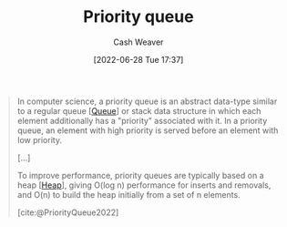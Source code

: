 :PROPERTIES:
:ID:       6f787120-13bb-405a-bfca-060df6d80b14
:ROAM_ALIASES: "Priority queues"
:END:
#+title: Priority queue
#+author: Cash Weaver
#+date: [2022-06-28 Tue 17:37]
#+filetags: :concept:

#+begin_quote
In computer science, a priority queue is an abstract data-type similar to a regular queue [[[id:f7ca3e99-0356-4651-996e-542a11d67f50][Queue]]] or stack data structure in which each element additionally has a "priority" associated with it. In a priority queue, an element with high priority is served before an element with low priority.

[...]

To improve performance, priority queues are typically based on a heap [[[id:70cbebc9-8936-4d52-885a-76d747c6577f][Heap]]], giving O(log n) performance for inserts and removals, and O(n) to build the heap initially from a set of n elements.

[cite:@PriorityQueue2022]
#+end_quote

#+print_bibliography:
* Anki :noexport:
:PROPERTIES:
:ANKI_DECK: Default
:END:
** [[id:6f787120-13bb-405a-bfca-060df6d80b14][Priority queue]]
:PROPERTIES:
:ANKI_NOTE_TYPE: Definition
:ANKI_NOTE_ID: 1656856978708
:END:
*** Context
Computer science
*** Definition
An [[id:2eae74ba-4003-45cf-8425-7291aaa7a537][Abstract data type]] similar to a regular [[id:f7ca3e99-0356-4651-996e-542a11d67f50][Queue]] in which each element has an additional "priority" property. =dequeue= returns elements with in priority order in descending order.
*** Extra
*** Source
[cite:@PriorityQueue2022]
** A {{c1::[[id:6f787120-13bb-405a-bfca-060df6d80b14][Priority queue]]::[[id:2eae74ba-4003-45cf-8425-7291aaa7a537][Abstract data type]]}} is often implemented with a {{c2::[[id:70cbebc9-8936-4d52-885a-76d747c6577f][Heap]]}}
:PROPERTIES:
:ANKI_NOTE_TYPE: Cloze with Source
:ANKI_NOTE_ID: 1656856979658
:END:
*** Extra
*** Source
[cite:@PriorityQueue2022]


